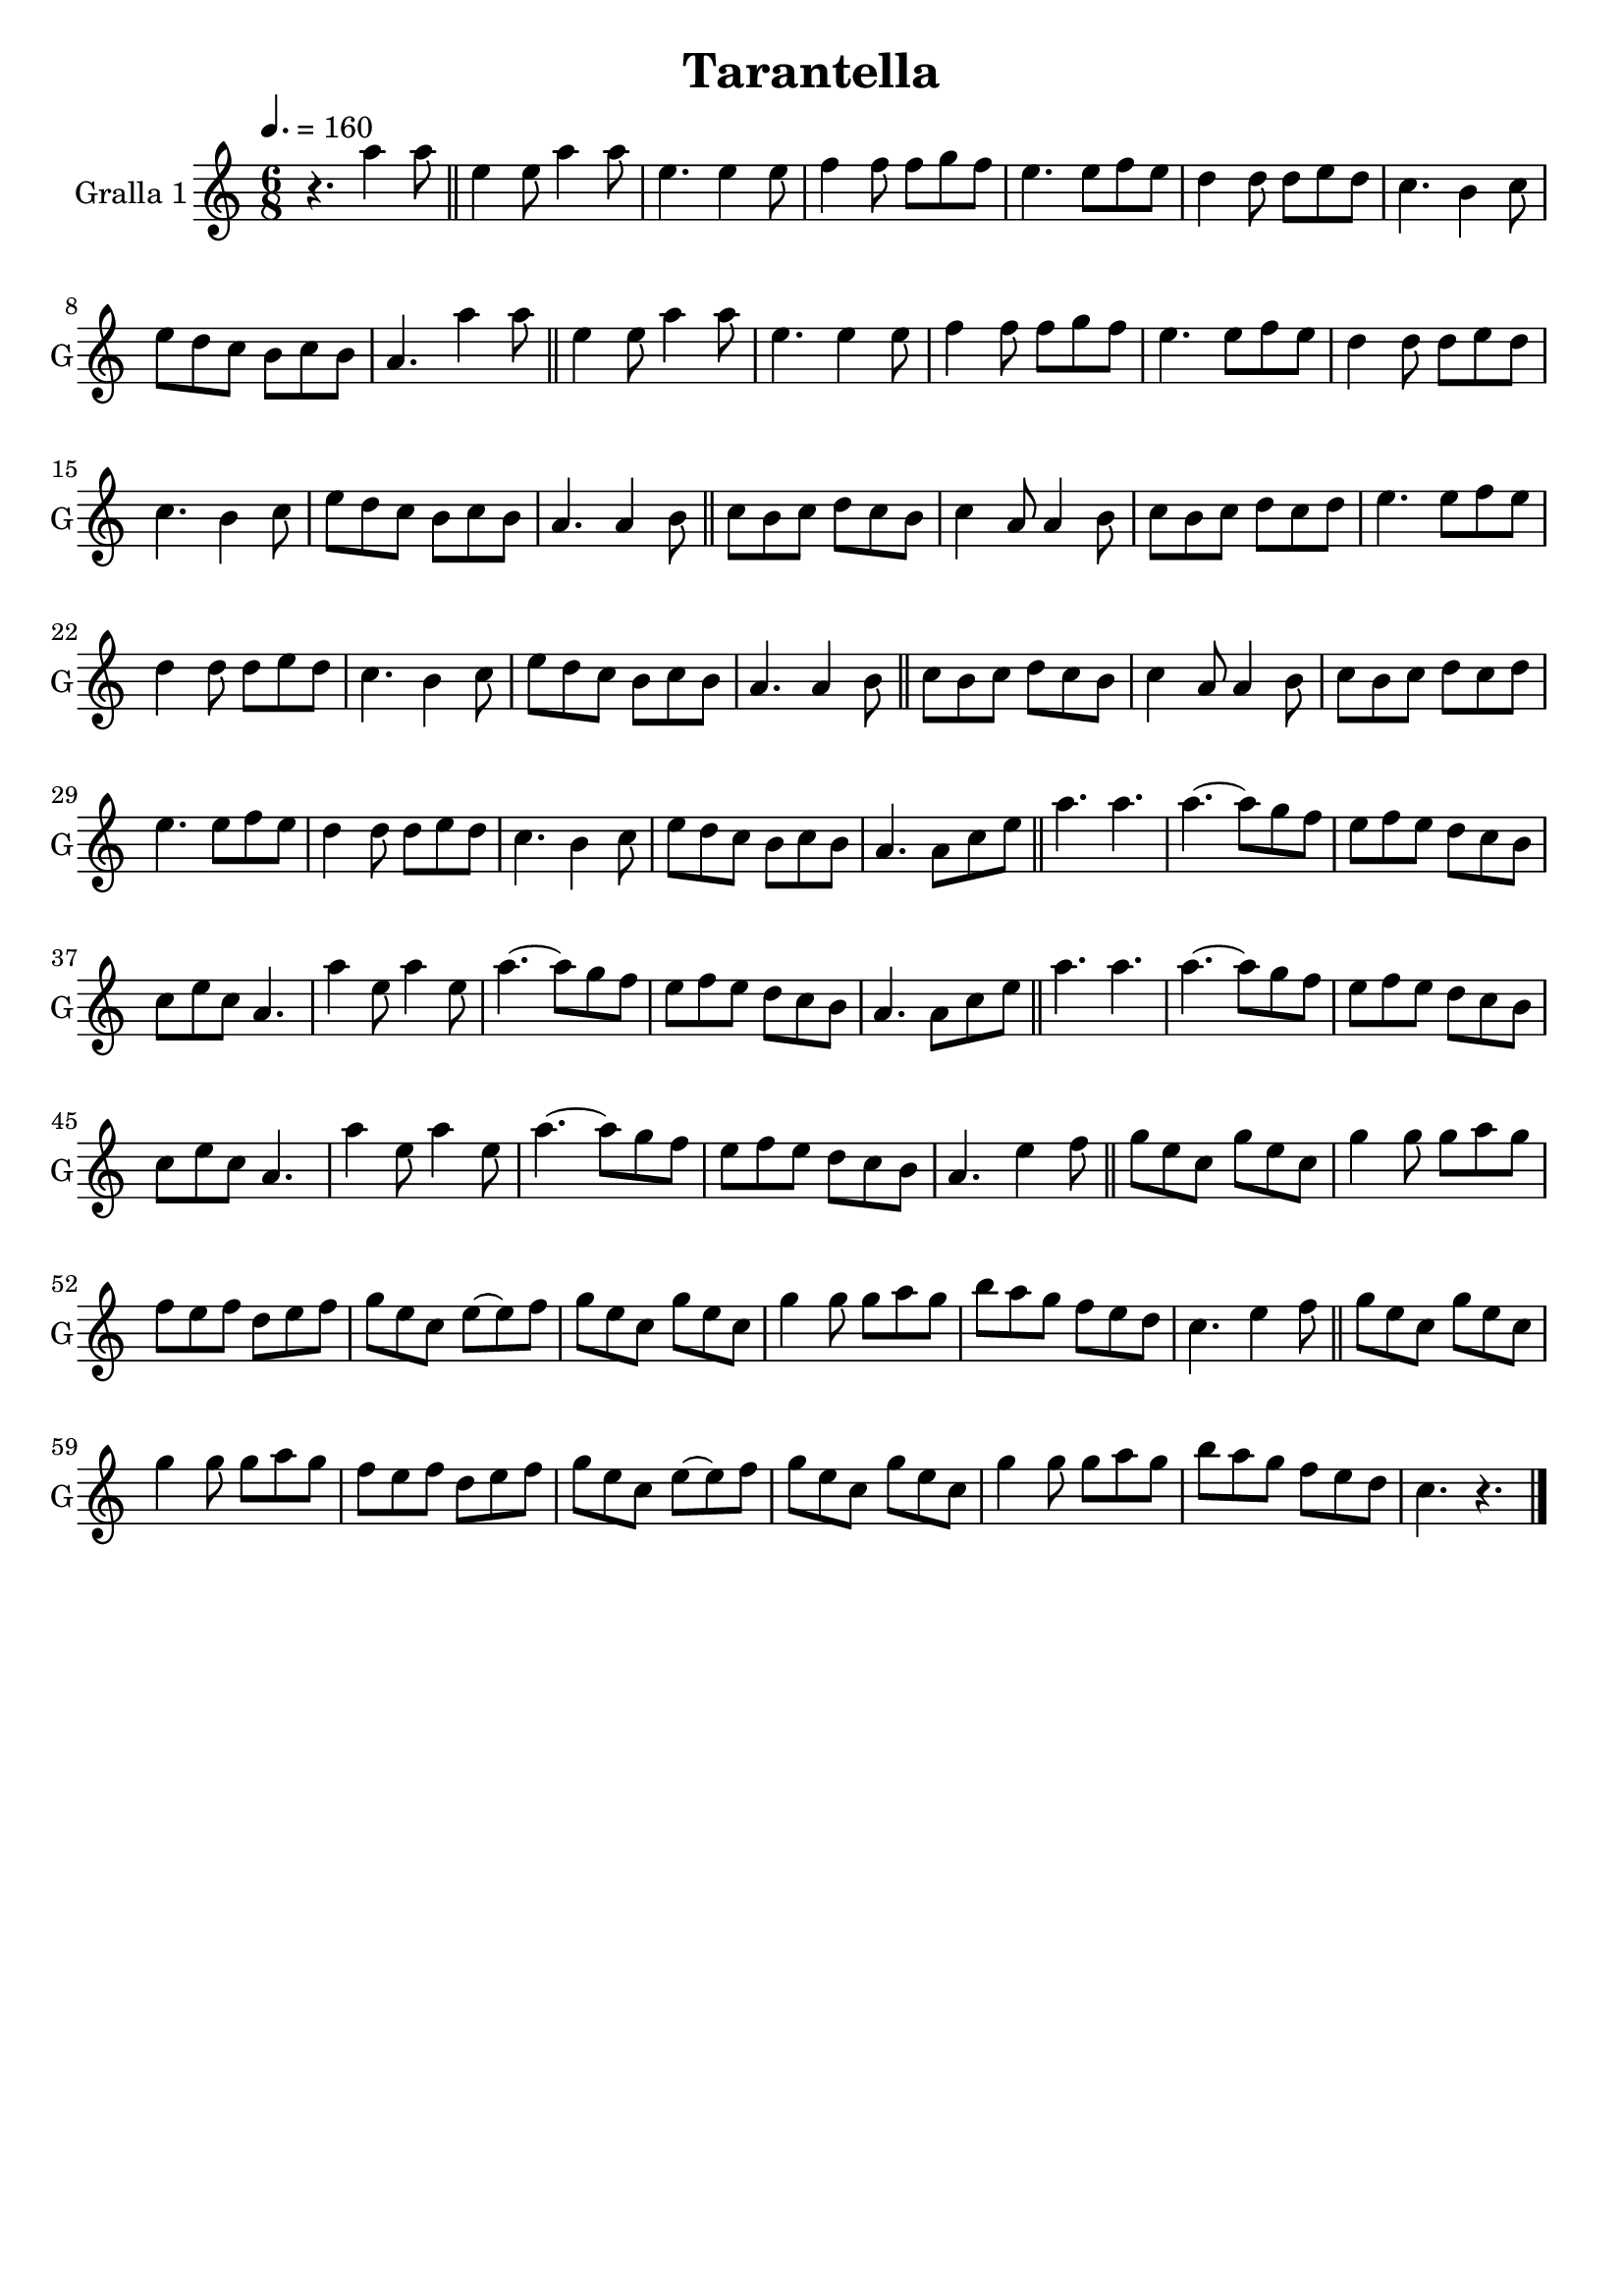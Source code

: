 \version "2.14.2"

\header {
  title="Tarantella"
  tagline=""
}

liniaroAa =
\relative a''
{
  \clef treble
  \key c \major
  \time 6/8
  \tempo 4.=160
  r4. a4 a8 |
  \bar "||"
  e4 e8 a4 a8  |
  e4. e4 e8  |
  f4 f8 f g f  |
  e4. e8 f e  |
  d4 d8 d e d  |
  c4. b4 c8  |
  e8 d c b c b  |
  a4. a'4 a8  |
  \bar "||"
  e4 e8 a4 a8  |
  e4. e4 e8  |
  f4 f8 f g f  |
  e4. e8 f e  |
  d4 d8 d e d  |
  c4. b4 c8  |
  e8 d c b c b  |
  a4. a4 b8  |
  \bar "||"
  c8 b c d c b  |
  c4 a8 a4 b8  |
  c8 b c d c d  |
  e4. e8 f e  |
  d4 d8 d e d  |
  c4. b4 c8  |
  e8 d c b c b  |
  a4. a4 b8  |
  \bar "||"
  c8 b c d c b  |
  c4 a8 a4 b8  |
  c8 b c d c d  |
  e4. e8 f e  |
  d4 d8 d e d  |
  c4. b4 c8  |
  e8 d c b c b  |
  a4. a8 c e  |
  \bar "||"
  a4. a  |
  a4. ~ a8 g f  |
  e8 f e d c b  |
  c8 e c a4.  |
  a'4 e8 a4 e8  |
  a4. ~ a8 g f  |
  e8 f e d c b  |
  a4. a8 c e  |
  \bar "||"
  a4. a  |
  a4. ~ a8 g f  |
  e8 f e d c b  |
  c8 e c a4.  |
  a'4 e8 a4 e8  |
  a4. ~ a8 g f  |
  e8 f e d c b  |
  a4. e'4 f8  |
  \bar "||"
  g8 e c g' e c  |
  g'4 g8 g a g  |
  f8 e f d e f  |
  g8 e c e~e f  |
  g8 e c g' e c  |
  g'4 g8 g a g  |
  b8 a g f e d
  c4. e4 f8  |
  \bar "||"
  g8 e c g' e c  |
  g'4 g8 g a g  |
  f8 e f d e f  |
  g8 e c e~e f  |
  g8 e c g' e c  |
  g'4 g8 g a g  |
  b8 a g f e d  |
  c4. r4.
  \bar "|."
}

\bookpart {
  \score {
    \new StaffGroup {
      \override Score.RehearsalMark #'self-alignment-X = #LEFT
      <<
        \new Staff \with {instrumentName = #"Gralla 1" shortInstrumentName = #"G"} \liniaroAa
      >>
    }
    \layout {}
    \midi {}
  }
}

